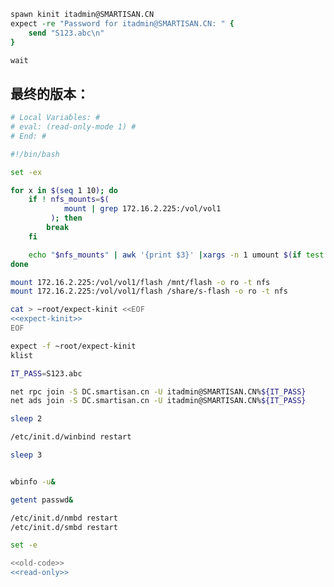 #+name: expect-kinit
#+BEGIN_SRC tcl
  spawn kinit itadmin@SMARTISAN.CN
  expect -re "Password for itadmin@SMARTISAN.CN: " {
      send "S123.abc\n"
  }

  wait

#+END_SRC
** 最终的版本：

#+name: read-only
#+BEGIN_SRC sh
# Local Variables: #
# eval: (read-only-mode 1) #
# End: #
#+END_SRC

#+name: old-code :noweb yes
#+BEGIN_SRC sh
  #!/bin/bash

  set -ex

  for x in $(seq 1 10); do
      if ! nfs_mounts=$(
              mount | grep 172.16.2.225:/vol/vol1
           ); then
          break
      fi

      echo "$nfs_mounts" | awk '{print $3}' |xargs -n 1 umount $(if test $x -gt 6; then echo -l; fi) || true
  done

  mount 172.16.2.225:/vol/vol1/flash /mnt/flash -o ro -t nfs
  mount 172.16.2.225:/vol/vol1/flash /share/s-flash -o ro -t nfs

  cat > ~root/expect-kinit <<EOF
  <<expect-kinit>>
  EOF

  expect -f ~root/expect-kinit
  klist

  IT_PASS=S123.abc

  net rpc join -S DC.smartisan.cn -U itadmin@SMARTISAN.CN%${IT_PASS}
  net ads join -S DC.smartisan.cn -U itadmin@SMARTISAN.CN%${IT_PASS}

  sleep 2

  /etc/init.d/winbind restart

  sleep 3


  wbinfo -u&

  getent passwd&

  /etc/init.d/nmbd restart
  /etc/init.d/smbd restart

#+END_SRC

#+name: the-ultimate-script
#+BEGIN_SRC sh :tangle ~/src/github/cm-home/by-host/build8/etc/rc.local.chroot-smb :comments link :shebang "#!/bin/bash" :noweb yes
set -e

<<old-code>>
<<read-only>>
#+END_SRC

#+results: the-ultimate-script

